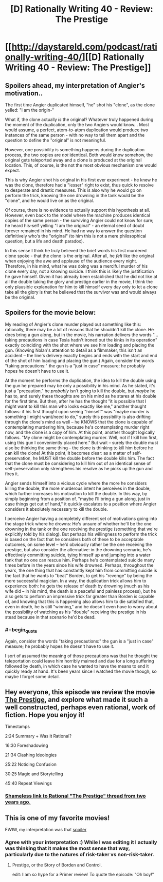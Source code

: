 #+TITLE: [D] Rationally Writing 40 - Review: The Prestige

* [[http://daystareld.com/podcast/rationally-writing-40/][[D] Rationally Writing 40 - Review: The Prestige]]
:PROPERTIES:
:Author: DaystarEld
:Score: 21
:DateUnix: 1520722725.0
:END:

** Spoilers ahead, my interpretation of Angier's motivation..

The first time Angier duplicated himself, "he" shot his "clone", as the clone yelled: "I am the origin-"

What if, the clone actually /is/ the original? Whatever truly happened during the moment of the duplication, only the two Angiers would know... Most would assume, a perfect, atom-to-atom duplication would produce two instances of the same person - with no way to tell them apart and the question to define the "original" is not meaningful.

However, one possibility is something happens during the duplication process, the two copies are /not/ identical. Both would know somehow, the original gets teleported away and a clone is produced at the original location. This, of course, is the not the most obvious mechanism one would expect.

This is why Angier shot his original in his first ever experiment - he knew he was the clone, therefore had a "lesser" right to exist, thus quick to resolve to desperate and drastic measures. This is also why he would go on perform the trick, knowing the one drowning in the tank would be the "clone", and he would live on as the original.

Of course, there is no evidence to actually support this hypothesis at all. However, even back to the model where the machine produces identical copies of the same person - the surviving Angier could not know for sure; he heard his-self yelling "I am the original" - an eternal seed of doubt forever remained in his mind. He had no way to answer the question definitively who's the "original" (to him this is not a mere philosophical question, but a life and death paradox).

In this sense I think he truly believed the brief words his first murdered clone spoke - that the clone is the original. After all, he /felt/ like the original when enjoying the awe and applause of the audience every night. Therefore, in his mind, what he was doing was a merciful murder of his clone every day, not a knowing suicide. I think this is likely the justification he gave himself. Given it has already been established that he did not like at all the double taking the glory and prestige earlier in the movie, I think the only plausible explanation for him to kill himself every day only to let a clone take all the glory is that he believed that the survivor was and would always be the original.
:PROPERTIES:
:Author: hyenagrins
:Score: 11
:DateUnix: 1520755507.0
:END:


** Spoilers for the movie below:

My reading of Angier's clone murder played out something like this: rationally, there may be a lot of reasons that he shouldn't kill the clone. He does bring a gun along, but in the movie, his narration delivers the words "...taking precautions in case Tesla hadn't ironed out the kinks in its operation" exactly coinciding with the shot where we see him loading and placing the gun. (Knowing Nolan's attention to detail as a filmmaker, this isn't an accident -- the line's delivery exactly begins and ends with the start and end of the shot of him loading and placing the gun.) Again, consider the words "taking precautions:" the gun is a "just in case" measure; he probably hopes he doesn't have to use it.

At the moment he performs the duplication, the idea to kill the double using the gun he prepared may be only a possibility in his mind. As he stated, it's just a "precaution," he /probably/ isn't going to kill the double, but /maybe/ he has to, and surely these thoughts are on his mind as he stares at his double for the first time. But then, after he has the thought "it is possible that I might want to kill this man who looks exactly like me," another thought follows: if his first thought upon seeing "himself" was "maybe murder is something I might want/need to do," surely this possibility is also drifting through the clone's mind as well -- he KNOWS that the clone is capable of contemplating murdering him, because he's contemplating murder right now, and the clone is a copy of him. At this point, another thought logically follows. "My clone might be contemplating murder. Well, not if I kill him first, using this gun I conveniently placed here." But wait -- surely the double must also be thinking the same thing -- the clone is thinking to kill him before he can kill the clone! At this point, it becomes clear: as a matter of self-preservation, he MUST kill the double before the double kills him. The fact that the clone must be considering to kill him out of an identical sense of self-preservation only strengthens his resolve as he picks up the gun and fires it.

Angier sends himself into a vicious cycle where the more he considers killing the double, the more murderous intent he perceives in the double, which further increases his motivation to kill the double. In this way, by simply beginning from a position of, "maybe I'll bring a gun along, just in case things get out of hand," it quickly escalates to a position where Angier considers it absolutely necessary to kill the double.

I perceive Angier having a completely different set of motivations going into the stage trick where he drowns: He's unsure of whether he'll be the one drowning in the tank or the one receiving the prestige (something that we're explicitly told by his dialog). But perhaps his willingness to perform the trick is based on the fact that he considers both of these to be acceptable outcomes, on some level -- he'd obviously rather be the one receiving the prestige, but also consider the alternative: in the drowning scenario, he's effectively committing suicide, tying himself up and jumping into a water tank that no one can rescue him. Perhaps he's contemplated suicide many times before in the years since his wife drowned. Perhaps, throughout the years, the one thing that has constantly kept him from committing suicide is the fact that he wants to "beat" Borden, to get his "revenge" by being the more successful magician. In a way, the duplication trick allows him to experience both: he gets the release of death by drowning (much as his wife did -- in his mind, the death is a peaceful and painless process), but he also gets to perform an impressive trick far greater than Borden is capable of, and knowing that this is happening also allows him to die satisfied that, even in death, he is still "winning," and he doesn't even have to worry about the possibility of watching as his "double" receiving the prestige in his stead because in that scenario he'd be dead.
:PROPERTIES:
:Author: Kuiper
:Score: 7
:DateUnix: 1520783411.0
:END:

*** #+begin_quote
  Again, consider the words "taking precautions:" the gun is a "just in case" measure; he probably hopes he doesn't have to use it.
#+end_quote

I sort of assumed the meaning of those precautions was that he thought the teleportation could leave him horribly maimed and due for a long suffering followed by death, in which case he wanted to have the means to end it quickly ready at hand. It's been years since I watched the movie though, so maybe I forget some detail.
:PROPERTIES:
:Author: SimoneNonvelodico
:Score: 3
:DateUnix: 1521457779.0
:END:


** Hey everyone, this episode we review the movie [[http://amzn.to/2HjyY0D][The Prestige]], and explore what made it such a well constructed, perhaps even rational, work of fiction. Hope you enjoy it!

Timestamps

2:24 Summary + Was it Rational?

16:30 Foreshadowing

21:34 Clashing Ideologies

25:22 Noticing Confusion

30:25 Magic and Storytelling

45:40 Repeat Viewings
:PROPERTIES:
:Author: DaystarEld
:Score: 3
:DateUnix: 1520722777.0
:END:

*** [[https://www.reddit.com/r/rational/comments/3brmp0/rational_the_prestige/][Shameless link to Rational "The Prestige" thread from two years ago.]]
:PROPERTIES:
:Author: Sparkwitch
:Score: 3
:DateUnix: 1520742436.0
:END:


** This is one of my favorite movies!

FWIW, my interpretation was that [[#s][spoiler]]
:PROPERTIES:
:Author: tjhance
:Score: 1
:DateUnix: 1520738887.0
:END:

*** Agree with your interpretation :) While I was editing it I actually was thinking that it makes the most sense that way, particularly due to the natures of risk-taker vs non-risk-taker.
:PROPERTIES:
:Author: DaystarEld
:Score: 3
:DateUnix: 1520740103.0
:END:

**** Prestige, or the Story of Borden and Control.

edit: I am /so/ hype for a Primer review! To quote the episode: "Oh boy!"
:PROPERTIES:
:Author: FeepingCreature
:Score: 1
:DateUnix: 1521666515.0
:END:
